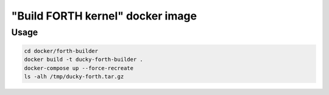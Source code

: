 "Build FORTH kernel" docker image
=================================

Usage
-----

.. code-block:: bash

  cd docker/forth-builder
  docker build -t ducky-forth-builder .
  docker-compose up --force-recreate
  ls -alh /tmp/ducky-forth.tar.gz

